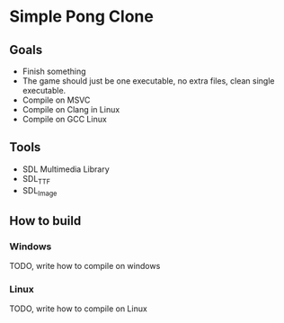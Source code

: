 * Simple Pong Clone

** Goals
- Finish something
- The game should just be one executable, no extra files, clean single executable.
- Compile on MSVC
- Compile on Clang in Linux
- Compile on GCC Linux

** Tools
- SDL Multimedia Library
- SDL_TTF
- SDL_Image

** How to build
*** Windows
TODO, write how to compile on windows
*** Linux
TODO, write how to compile on Linux
